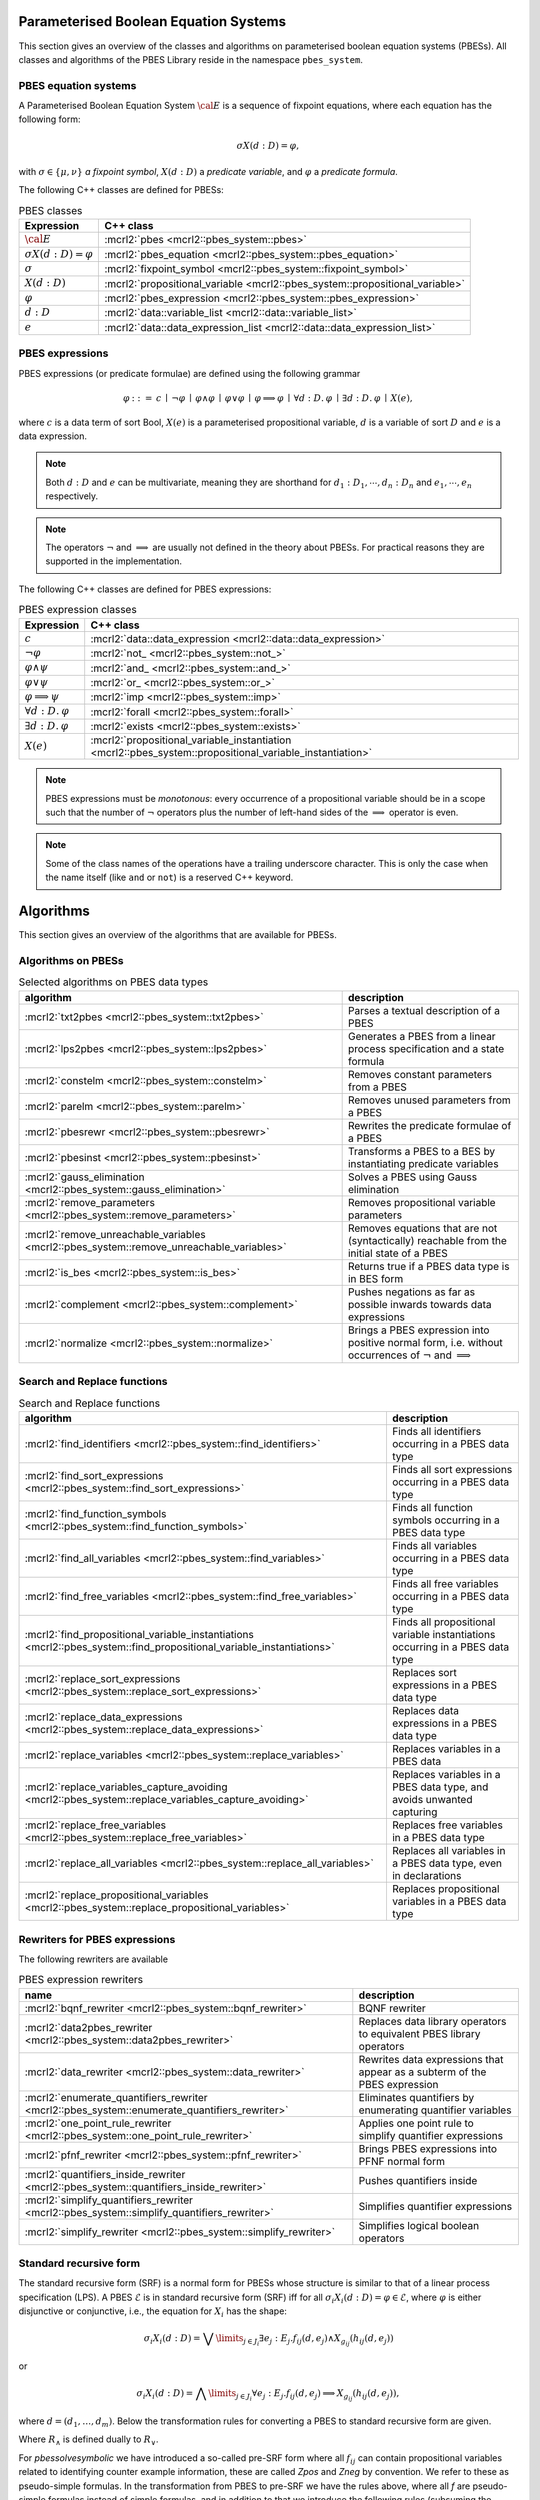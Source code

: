 .. math::
   :nowrap:

Parameterised Boolean Equation Systems
======================================

This section gives an overview of the classes and algorithms on parameterised
boolean equation systems (PBESs). All classes and algorithms of the PBES Library reside
in the namespace ``pbes_system``.

PBES equation systems
---------------------

A Parameterised Boolean Equation System :math:`\cal{E}` is a sequence of fixpoint equations, where
each equation has the following form:

.. math::

   \sigma X(d:D)=\varphi,

with :math:`\sigma \in \{\mu, \nu\}` *a fixpoint symbol*, :math:`X(d:D)` a *predicate variable*,
and :math:`\varphi` a *predicate formula*.

The following C++ classes are defined for PBESs:

.. table:: PBES classes

   ===================================  ====================================================================================================================
   Expression                           C++ class
   ===================================  ====================================================================================================================
   :math:`\cal{E}`                      :mcrl2:`pbes                                      <mcrl2::pbes_system::pbes>`
   :math:`\sigma X(d:D)=\varphi`        :mcrl2:`pbes_equation                             <mcrl2::pbes_system::pbes_equation>`
   :math:`\sigma`                       :mcrl2:`fixpoint_symbol                           <mcrl2::pbes_system::fixpoint_symbol>`
   :math:`X(d:D)`                       :mcrl2:`propositional_variable                    <mcrl2::pbes_system::propositional_variable>`
   :math:`\varphi`                      :mcrl2:`pbes_expression                           <mcrl2::pbes_system::pbes_expression>`
   :math:`d:D`                          :mcrl2:`data::variable_list                       <mcrl2::data::variable_list>`
   :math:`e`                            :mcrl2:`data::data_expression_list                <mcrl2::data::data_expression_list>`
   ===================================  ====================================================================================================================

PBES expressions
----------------
PBES expressions (or predicate formulae) are defined using the following
grammar

.. math::

   \begin{array}{lrl}
   \varphi & ::= &  c
                \: \mid \: \neg \varphi
                \: \mid \: \varphi \wedge \varphi
                \: \mid \: \varphi \vee \varphi
                \: \mid \: \varphi \implies \varphi
                \: \mid \: \forall d{:}D .\:\varphi
                \: \mid \: \exists d{:}D .\:\varphi
                \: \mid \: X(e),
   \end{array}

where :math:`c` is a data term of sort Bool, :math:`X(e)` is a parameterised propositional variable,
:math:`d` is a variable of sort :math:`D` and :math:`e` is a data expression.

.. note::

   Both :math:`d{:}D` and :math:`e` can be multivariate, meaning they are shorthand for
   :math:`d_1:D_1, \cdots, d_n:D_n` and :math:`e_1, \cdots, e_n` respectively.

.. note::

   The operators :math:`\neg` and :math:`\implies` are usually not defined
   in the theory about PBESs. For practical reasons they are supported in the
   implementation.

The following C++ classes are defined for PBES expressions:

.. table:: PBES expression classes

   ===================================  ============================================================================================================
   Expression                           C++ class
   ===================================  ============================================================================================================
   :math:`c`                            :mcrl2:`data::data_expression                <mcrl2::data::data_expression>`
   :math:`\neg \varphi`                 :mcrl2:`not_                                 <mcrl2::pbes_system::not_>`
   :math:`\varphi \wedge \psi`          :mcrl2:`and_                                 <mcrl2::pbes_system::and_>`
   :math:`\varphi \vee \psi`            :mcrl2:`or_                                  <mcrl2::pbes_system::or_>`
   :math:`\varphi \implies \psi`        :mcrl2:`imp                                  <mcrl2::pbes_system::imp>`
   :math:`\forall d{:}D .\:\varphi`     :mcrl2:`forall                               <mcrl2::pbes_system::forall>`
   :math:`\exists d{:}D .\:\varphi`     :mcrl2:`exists                               <mcrl2::pbes_system::exists>`
   :math:`X(e)`                         :mcrl2:`propositional_variable_instantiation <mcrl2::pbes_system::propositional_variable_instantiation>`
   ===================================  ============================================================================================================

.. note::

   PBES expressions must be *monotonous*: every occurrence of a propositional
   variable should be in a scope such that the number of :math:`\neg` operators plus the
   number of left-hand sides of the :math:`\implies` operator is even.

.. note::

   Some of the class names of the operations have a trailing underscore character.
   This is only the case when the name itself (like ``and`` or ``not``) is a reserved
   C++ keyword.

Algorithms
==========
This section gives an overview of the algorithms that are available for PBESs.

Algorithms on PBESs
-------------------

.. table:: Selected algorithms on PBES data types

   ===========================================================================================   =================================================================================================================
   algorithm                                                                                     description
   ===========================================================================================   =================================================================================================================
   :mcrl2:`txt2pbes                     <mcrl2::pbes_system::txt2pbes>`                            Parses a textual description of a PBES
   :mcrl2:`lps2pbes                     <mcrl2::pbes_system::lps2pbes>`                            Generates a PBES from a linear process specification and a state formula
   :mcrl2:`constelm                     <mcrl2::pbes_system::constelm>`                            Removes constant parameters from a PBES
   :mcrl2:`parelm                       <mcrl2::pbes_system::parelm>`                              Removes unused parameters from a PBES
   :mcrl2:`pbesrewr                     <mcrl2::pbes_system::pbesrewr>`                            Rewrites the predicate formulae of a PBES
   :mcrl2:`pbesinst                     <mcrl2::pbes_system::pbesinst>`                            Transforms a PBES to a BES by instantiating predicate variables
   :mcrl2:`gauss_elimination            <mcrl2::pbes_system::gauss_elimination>`                   Solves a PBES using Gauss elimination
   :mcrl2:`remove_parameters            <mcrl2::pbes_system::remove_parameters>`                   Removes propositional variable parameters
   :mcrl2:`remove_unreachable_variables <mcrl2::pbes_system::remove_unreachable_variables>`        Removes equations that are not (syntactically) reachable from the initial state of a PBES
   :mcrl2:`is_bes                       <mcrl2::pbes_system::is_bes>`                              Returns true if a PBES data type is in BES form
   :mcrl2:`complement                   <mcrl2::pbes_system::complement>`                          Pushes negations as far as possible inwards towards data expressions
   :mcrl2:`normalize                    <mcrl2::pbes_system::normalize>`                           Brings a PBES expression into positive normal form, i.e. without occurrences of :math:`\neg` and :math:`\implies`
   ===========================================================================================   =================================================================================================================

Search and Replace functions
----------------------------

.. table:: Search and Replace functions

   ========================================================================================================================  =============================================================================
   algorithm                                                                                                                 description
   ========================================================================================================================  =============================================================================
   :mcrl2:`find_identifiers                            <mcrl2::pbes_system::find_identifiers>`                                Finds all identifiers occurring in a PBES data type
   :mcrl2:`find_sort_expressions                       <mcrl2::pbes_system::find_sort_expressions>`                           Finds all sort expressions occurring in a PBES  data type
   :mcrl2:`find_function_symbols                       <mcrl2::pbes_system::find_function_symbols>`                           Finds all function symbols occurring in a PBES  data type
   :mcrl2:`find_all_variables                          <mcrl2::pbes_system::find_variables>`                                  Finds all variables occurring in a PBES  data type
   :mcrl2:`find_free_variables                         <mcrl2::pbes_system::find_free_variables>`                             Finds all free variables occurring in a PBES  data type
   :mcrl2:`find_propositional_variable_instantiations  <mcrl2::pbes_system::find_propositional_variable_instantiations>`      Finds all propositional variable instantiations occurring in a PBES data type
   :mcrl2:`replace_sort_expressions                    <mcrl2::pbes_system::replace_sort_expressions>`                        Replaces sort expressions in a PBES data type
   :mcrl2:`replace_data_expressions                    <mcrl2::pbes_system::replace_data_expressions>`                        Replaces data expressions in a PBES data type
   :mcrl2:`replace_variables                           <mcrl2::pbes_system::replace_variables>`                               Replaces variables in a PBES data
   :mcrl2:`replace_variables_capture_avoiding          <mcrl2::pbes_system::replace_variables_capture_avoiding>`              Replaces variables in a PBES data type, and avoids unwanted capturing
   :mcrl2:`replace_free_variables                      <mcrl2::pbes_system::replace_free_variables>`                          Replaces free variables in a PBES data type
   :mcrl2:`replace_all_variables                       <mcrl2::pbes_system::replace_all_variables>`                           Replaces all variables in a PBES data type, even in declarations
   :mcrl2:`replace_propositional_variables             <mcrl2::pbes_system::replace_propositional_variables>`                 Replaces propositional variables in a PBES data type
   ========================================================================================================================  =============================================================================

Rewriters for PBES expressions
------------------------------
The following rewriters are available

.. table:: PBES expression rewriters

   ==================================================================================================  =========================================================================
   name                                                                                                description
   ==================================================================================================  =========================================================================
   :mcrl2:`bqnf_rewriter                   <mcrl2::pbes_system::bqnf_rewriter>`                        BQNF rewriter
   :mcrl2:`data2pbes_rewriter              <mcrl2::pbes_system::data2pbes_rewriter>`                   Replaces data library operators to equivalent PBES library operators
   :mcrl2:`data_rewriter                   <mcrl2::pbes_system::data_rewriter>`                        Rewrites data expressions that appear as a subterm of the PBES expression
   :mcrl2:`enumerate_quantifiers_rewriter  <mcrl2::pbes_system::enumerate_quantifiers_rewriter>`       Eliminates quantifiers by enumerating quantifier variables
   :mcrl2:`one_point_rule_rewriter         <mcrl2::pbes_system::one_point_rule_rewriter>`              Applies one point rule to simplify quantifier expressions
   :mcrl2:`pfnf_rewriter                   <mcrl2::pbes_system::pfnf_rewriter>`                        Brings PBES expressions into PFNF normal form
   :mcrl2:`quantifiers_inside_rewriter     <mcrl2::pbes_system::quantifiers_inside_rewriter>`          Pushes quantifiers inside
   :mcrl2:`simplify_quantifiers_rewriter   <mcrl2::pbes_system::simplify_quantifiers_rewriter>`        Simplifies quantifier expressions
   :mcrl2:`simplify_rewriter               <mcrl2::pbes_system::simplify_rewriter>`                    Simplifies logical boolean operators
   ==================================================================================================  =========================================================================


Standard recursive form
------------------------

The standard recursive form (SRF) is a normal form for PBESs whose structure is similar to that of a linear process specification (LPS).
A PBES :math:`\mathcal{E}` is in standard recursive form (SRF) iff for all :math:`\sigma_i X_i(d:D) = \varphi \in \mathcal{E}`, where
:math:`\varphi` is either disjunctive or conjunctive, i.e., the equation for :math:`X_i` has the shape:

.. math::

  \sigma_i X_i(d:D) = \bigvee\limits_{j \in J_i} \exists e_j: E_j . f_{ij}(d,e_j) \land X_{g_{ij}}(h_{ij}(d, e_j))

or

.. math::

  \sigma_i X_i(d:D) = \bigwedge\limits_{j \in J_i} \forall e_j: E_j . f_{ij}(d,e_j) \implies X_{g_{ij}}(h_{ij}(d, e_j)),

where :math:`d = (d_1, \ldots, d_m)`. Below the transformation rules for converting a PBES to standard recursive form are given.

.. math::
   :nowrap:

   \begin{alignat*}{3}
   & R_{\lor,\sigma}(f, V)                       && = &&\; \langle \exists d \ap \singletonD \ldotp f \land X_\TRUE(\singletonelem), \emptyset \rangle\\
   & R_{\lor,\sigma}(X(e), V)                    && = &&\; \langle \exists d \ap \singletonD \ldotp \mathit{true} \land X(e), \emptyset \rangle\\
   & R_{\lor,\sigma}(\varphi \land f, V)         && = &&\; \langle \bigvee_{i \in I^\varphi} \exists {W_i} \ldotp f \land f_i \land X_i(g_i), \PBES^\varphi \rangle \\
   & ~                                           && ~ &&\; \quad \text{where } \langle \bigvee_{i \in I^\varphi} \exists {W_i} \ldotp f_i \land X_i(g_i), \PBES^\varphi \rangle = R_{\lor,\sigma}(\varphi, V)\\
   & R_{\lor,\sigma}(f \land \varphi, V)         && = &&\; \langle \bigvee_{i \in I^\varphi} \exists {W_i} \ldotp f \land f_i \land X_i(g_i), \PBES^\varphi \rangle \\
   & ~                                           && ~ &&\; \quad \text{where } \langle \bigvee_{i \in I^\varphi} \exists {W_i} \ldotp f_i \land X_i(g_i), \PBES^\varphi \rangle = R_{\lor,\sigma}(\varphi, V)\\
   & R_{\lor,\sigma}(\varphi \land \psi, V)      && = &&\; \langle \exists d \ap \singletonD \ldotp \mathit{true} \land \tilde{X}(V), (\sigma\tilde{X}(V) = \varphi \land \psi) \rangle \\
   & ~                                           && ~ &&\; \quad \text{where } \langle \bigvee_{i \in I^\varphi} \exists {W_i} \ldotp f_i \land X_i(g_i), \PBES^\varphi \rangle = R_{\lor,\sigma}(\varphi, V)\\
   & ~                                           && ~ &&\; \quad \phantom{\text{where }} \langle \bigvee_{i \in I^\psi} \exists {W_i} \ldotp f_i \land X_i(g_i), \PBES^\psi \rangle = R_{\lor,\sigma}(\psi, V)\\
   & R_{\lor,\sigma}(\varphi \lor \psi, V)       && = &&\; \langle \bigvee_{i \in I^\varphi \cup I^\psi} \exists {W_i} \ldotp f_i \land X_i(g_i), \PBES^\varphi\PBES^\psi \rangle\\
   & R_{\lor,\sigma}(\forall W\ldotp f, V)       && = &&\; \langle \exists d \ap \singletonD \ldotp (\forall W\ldotp f) \land X_\TRUE(\singletonelem), \emptyset \rangle\\
   & R_{\lor,\sigma}(\forall W\ldotp \varphi, V) && = &&\; \langle \exists d \ap \singletonD \ldotp \mathit{true} \land \tilde{X}(V), (\sigma\tilde{X}(V) = \forall W \ldotp \varphi) \rangle\\
   & R_{\lor,\sigma}(\exists W\ldotp \varphi, V)    && = &&\; \langle \bigvee_{i \in I^\varphi} \exists {W \cup W_i} \ldotp f_i \land X_i(g_i), \PBES^\varphi \rangle\\
   & ~                                           && ~ &&\; \quad \text{where } \langle \bigvee_{i \in I^\varphi} \exists {W_i} \ldotp f_i \land X_i(g_i), \PBES^\varphi \rangle = R_{\lor,\sigma}(\varphi, V \cup W)
   \end{alignat*}

Where :math:`R_\land` is defined dually to :math:`R_\lor`.

.. math::
   :nowrap:

   \begin{alignat*}{3}
   & R_{\land,\sigma}(f, V)                       && = &&\; \langle \forall d \ap \singletonD \ldotp \neg f \Rightarrow X_\FALSE(\singletonelem), \emptyset \rangle\\
   & R_{\land,\sigma}(X(e), V)                    && = &&\; \langle \forall d \ap \singletonD \ldotp \mathit{true} \Rightarrow X(e), \emptyset \rangle\\
   & R_{\land,\sigma}(\varphi \land \psi, V)      && = &&\; \langle \bigwedge_{i \in I^\varphi \cup I^\psi} \forall {W_i} \ldotp f_i \Rightarrow X_i(g_i), \PBES^\varphi\PBES^\psi \rangle\\
   & R_{\land,\sigma}(\varphi \lor f, V)          && = &&\; \langle \bigwedge_{i \in I^\varphi} \forall {W_i} \ldotp (\neg f \land f_i) \Rightarrow X_i(g_i), \PBES^\varphi \rangle \\
   & ~                                            && ~ &&\; \quad \text{where } \langle \bigwedge_{i \in I^\varphi} \forall {W_i} \ldotp f_i \Rightarrow X_i(g_i), \PBES^\varphi \rangle = R_{\land,\sigma}(\varphi, V)\\
   & R_{\land,\sigma}(f \lor \varphi, V)          && = &&\; \langle \bigwedge_{i \in I^\varphi} \forall {W_i} \ldotp (\neg f \land f_i) \Rightarrow X_i(g_i), \PBES^\varphi \rangle \\
   & ~                                            && ~ &&\; \quad \text{where } \langle \bigwedge_{i \in I^\varphi} \forall {W_i} \ldotp f_i \Rightarrow X_i(g_i), \PBES^\varphi \rangle = R_{\land,\sigma}(\varphi, V)\\
   & R_{\land,\sigma}(\varphi \lor \psi, V)       && = &&\; \langle \forall d \ap \singletonD \ldotp \mathit{true} \Rightarrow \tilde{X}(V), (\sigma\tilde{X}(V) = \varphi \lor \psi) \rangle\\
   & ~                                            && ~ &&\; \quad \text{where } \langle \bigwedge_{i \in I^\varphi} \forall {W_i} \ldotp f_i \Rightarrow X_i(g_i), \PBES^\varphi \rangle = R_{\land,\sigma}(\varphi, V)\\
   & ~                                            && ~ &&\; \quad \phantom{\text{where }} \langle \bigwedge_{i \in I^\psi} \forall {W_i} \ldotp f_i \Rightarrow X_i(g_i), \PBES^\psi \rangle = R_{\land,\sigma}(\psi, V)\\
   & R_{\land,\sigma}(\forall W\ldotp \varphi, V)    && = &&\; \langle \bigwedge_{i \in I^\varphi} \forall {W \cup W_i} \ldotp f_i \Rightarrow X_i(g_i), \PBES^\varphi \rangle\\
   & ~                                            && ~ &&\; \quad \text{where } \langle \bigwedge_{i \in I^\varphi} \forall {W_i} \ldotp f_i \Rightarrow X_i(g_i), \PBES^\varphi \rangle = R_{\land,\sigma}(\varphi, V \cup W)\\
   & R_{\land,\sigma}(\exists W\ldotp f, V)       && = &&\; \langle \forall d \ap \singletonD \ldotp (\exists W\ldotp f) \Rightarrow X_\FALSE(\singletonelem), \emptyset \rangle\\
   & R_{\land,\sigma}(\exists W\ldotp \varphi, V) && = &&\; \langle \forall d \ap \singletonD \ldotp \mathit{true} \Rightarrow \tilde{X}(V), (\sigma\tilde{X}(V) = \exists W \ldotp \varphi) \rangle
   \end{alignat*}

For `pbessolvesymbolic` we have introduced a so-called pre-SRF form where
all :math:`f_{ij}` can contain propositional variables related to identifying
counter example information, these are called `Zpos` and `Zneg` by convention.
We refer to these as pseudo-simple formulas.
In the transformation from PBES to pre-SRF we have the rules above, where all
`f` are pseudo-simple formulas instead of simple formulas, and in addition to that we
introduce the following rules (subsuming the corresponding original rules):

.. math::
   :nowrap:

   \begin{align*}
   & R_{\lor,\sigma}((\bigvee_{i \in I} f_i) \lor (\bigvee_{j \in J} \varphi_j), V)       && = &&\; \langle
   (\bigvee_{i \in I} f_i \land X_{\mathit{true}}) \lor \bigvee_{k \in \bigcup_{j \in J} I^{\varphi_j}} \exists {W_k} \ldotp (\lnot \bigvee_{i \in I} f_i) \land f_k \land
   X_k(g_k), \PBES^{\varphi_{1}}\cdots \PBES^{\varphi_{|J|}} \rangle\\
   \end{align*}

where :math:`f_i` are simple formulas, and dually for :math:`R_{\land,\sigma}`:

.. math::
   :nowrap:


   \begin{align*}
   R_{\land,\sigma}((\bigwedge_{i \in I} f_i) \land (\bigwedge_{j \in J} \varphi_j), V)      & =  \langle   \left(
   \bigwedge_{i \in I} (\lnot f_i \implies X_{\mathit{false}}) \right) \land \bigwedge_{k \in \bigcup_{j \in J} I^{\varphi_j}} \forall {W_k} \ldotp (\bigwedge_{i \in I} f_i ) \land f_k
   \implies X_k(g_k), \PBES^{\varphi_{1}}\cdots \PBES^{\varphi_{|J|}} \rangle\\
   \end{align*}

Note the latter two rules are introduced to ensure that counterexamples that are
computed are a subset of the original state space.

